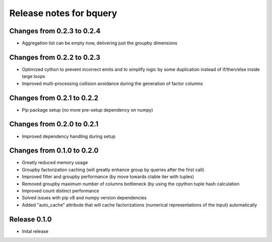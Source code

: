 ========================
Release notes for bquery
========================

Changes from 0.2.3 to 0.2.4
=======================

- Aggregation list can be empty now, delivering just the groupby dimensions


Changes from 0.2.2 to 0.2.3
=======================

- Optimized cython to prevent incorrect emits and to simplify logic by some duplication instead of if/then/else inside large loops
- Improved multi-processing collision avoidance during the generation of factor columns


Changes from 0.2.1 to 0.2.2
=======================

- Pip package setup (no more pre-setup dependency on numpy)


Changes from 0.2.0 to 0.2.1
=======================

- Improved dependency handling during setup


Changes from 0.1.0 to 0.2.0
=======================

- Greatly reduced memory usage
- Groupby factorization caching (will greatly enhance group by queries after the first call)
- Improved filter and groupby performance (by move towards ctable iter with tuples)
- Removed groupby maximum number of columns bottleneck (by using the cpython tuple hash calculation
- Improved count distinct performance
- Solved issues with pip v8 and numpy version dependencies
- Added "auto_cache" attribute that will cache factorizations (numerical representations of the input) automatically


Release  0.1.0
=======================
- Inital release

.. Local Variables:
.. mode: rst
.. coding: utf-8
.. fill-column: 72
.. End: